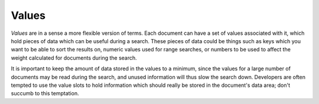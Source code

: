 Values
======

`Values` are in a sense a more flexible version of terms. Each document can
have a set of values associated with it, which hold pieces of data which
can be useful during a search. These pieces of data could be things such as
keys which you want to be able to sort the results on, numeric values used for range searches, or numbers to be
used to affect the weight calculated for documents during the search.

It is important to keep the amount of data stored in the values to a
minimum, since the values for a large number of documents may be read
during the search, and unused information will thus slow the search down.
Developers are often tempted to use the value slots to hold information
which should really be stored in the document's data area; don't succumb to
this temptation.

.. FIXME: discuss how to serialise numbers into values so they can be used for range searches, and possibly a few other types of things that might be stored.